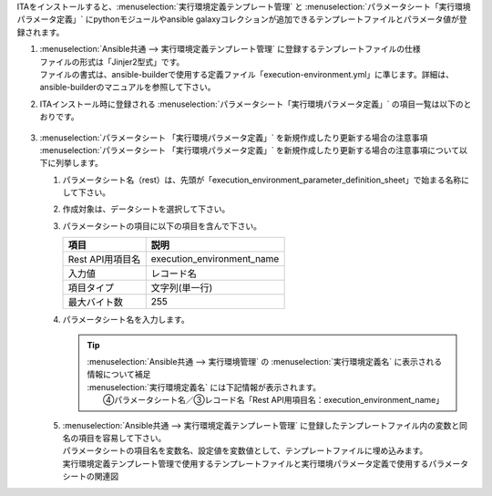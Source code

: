 

| ITAをインストールすると、:menuselection:`実行環境定義テンプレート管理` と :menuselection:`パラメータシート「実行環境パラメータ定義」` にpythonモジュールやansible galaxyコレクションが追加できるテンプレートファイルとパラメータ値が登録されます。

#. | :menuselection:`Ansible共通 --> 実行環境定義テンプレート管理` に登録するテンプレートファイルの仕様
   | ファイルの形式は「Jinjer2型式」です。
   | ファイルの書式は、ansible-builderで使用する定義ファイル「execution-environment.yml」に準じます。詳細は、ansible-builderのマニュアルを参照して下さい。

#. | ITAインストール時に登録される :menuselection:`パラメータシート「実行環境パラメータ定義」` の項目一覧は以下のとおりです。

   .. figure:: /images/ja/ansible_common/ansible_common_environment_definition_parameter_sheet/ansible_common_environment_definition_parameter_sheet.png
      :width: 800px
      :alt: パラメータシート「実行環境パラメータ定義」


   .. table:: パラメータシート「実行環境パラメータ定義」
      :align: left

      +-----------------------------------+----------------------------------------------------------------------------------------------------------------+-----------+--------------+----------------------------------+
      | Item                              | Description                                                                                                    | Input required  | Input method     | Restrictions                         |
      +===================================+================================================================================================================+===========+==============+==================================+
      | execution_environment_name        | レコードの名称を入力します。                                                                                   | 〇        | Manual       | 最大長255バイト                  |
      +-----------------------------------+----------------------------------------------------------------------------------------------------------------+-----------+--------------+----------------------------------+
      | python_requirements_file          | 実行環境（コンテナ）にpipコマンドで追加インストールをしたいPythonパッケージを列挙したファイルを入力します。    | 〇        | File selection | 最大サイズ 100Mバイト            |
      |                                   |                                                                                                                |           |              | 尚、空ファイルを入力しないで\    |
      |                                   |                                                                                                                |           |              | 下さい。ansible-builder実行時\   |
      |                                   |                                                                                                                |           |              | にエラーになります。             |
      +-----------------------------------+----------------------------------------------------------------------------------------------------------------+-----------+--------------+----------------------------------+
      | galaxy_requirements_file          | 実行環境（コンテナ）にansible-galaxyで追加インストールをしたいコレクションを列挙したファイルを入力します。     | －        | File selection | 最大サイズ 100Mバイト            |
      |                                   |                                                                                                                |           |              | 尚、空ファイルを入力しないで\    |
      |                                   |                                                                                                                |           |              | 下さい。ansible-builder実行時\   |
      |                                   |                                                                                                                |           |              | にエラーになります。             |
      +-----------------------------------+----------------------------------------------------------------------------------------------------------------+-----------+--------------+----------------------------------+
      | bindep_file                       | 実行環境（コンテナ）にdnfコマンドで追加インストールをしたいLinuxモジュールを列挙したファイルを入力します。     | 〇        | File selection | 最大サイズ 100Mバイト            |
      |                                   |                                                                                                                |           |              | 尚、空ファイルを入力しないで\    |
      |                                   |                                                                                                                |           |              | 下さい。ansible-builder実行時\   |
      |                                   |                                                                                                                |           |              | にエラーになります。             |
      +-----------------------------------+----------------------------------------------------------------------------------------------------------------+-----------+--------------+----------------------------------+
      | ansible_runner                    | Input "ansible_runner"                                                                                         | 〇        | Manual       | 最大長255バイト                  |
      +-----------------------------------+----------------------------------------------------------------------------------------------------------------+-----------+--------------+----------------------------------+
      | image                             | 実行環境（コンテナ）のベースイメージを入力します。                                                             | 〇        | Manual       | 最大長255バイト                  |
      |                                   | ITA Ver2.5.1では、以下の2個のベースイメージについて動作確認がとれています。                                    |           |              |                                  |
      |                                   |                                                                                                                |           |              |                                  |
      |                                   | + | Redhat有償版のベースイメージの場合                                                                         |           |              |                                  |
      |                                   |   | registry.redhat.io/ansible-automation-platform-24/ee-supported-rhel9:latest                                |           |              |                                  |
      |                                   |                                                                                                                |           |              |                                  |
      |                                   | + | Redhat無償版のベースイメージの場合                                                                         |           |              |                                  |
      |                                   |   | registry.access.redhat.com/ubi9/ubi-init:latest                                                            |           |              |                                  |
      |                                   |                                                                                                                |           |              |                                  |
      +-----------------------------------+----------------------------------------------------------------------------------------------------------------+-----------+--------------+----------------------------------+
      | package_manager_path              | パッケージ管理コマンドのパスを入力します。                                                                     | 〇        | Manual       | 最大長255バイト                  |
      |                                   |                                                                                                                |           |              |                                  |
      |                                   | + | Redhat有償版のベースイメージの場合                                                                         |           |              |                                  |
      |                                   |   | /usr/bin/microdnf                                                                                          |           |              |                                  |
      |                                   |                                                                                                                |           |              |                                  |
      |                                   | + | Redhat無償版のベースイメージの場合                                                                         |           |              |                                  |
      |                                   |   | /usr/bin/dnf                                                                                               |           |              |                                  |
      +-----------------------------------+----------------------------------------------------------------------------------------------------------------+-----------+--------------+----------------------------------+
      

#. | :menuselection:`パラメータシート 「実行環境パラメータ定義」` を新規作成したり更新する場合の注意事項
   | :menuselection:`パラメータシート 「実行環境パラメータ定義」` を新規作成したり更新する場合の注意事項について以下に列挙します。
   
   #. | パラメータシート名（rest）は、先頭が「execution_environment_parameter_definition_sheet」で始まる名称にして下さい。
   #. | 作成対象は、データシートを選択して下さい。
   #. | パラメータシートの項目に以下の項目を含んで下さい。

      .. list-table:: 
         :header-rows: 1
         :align: left

         * - 項目
           - 説明
         * - Rest API用項目名
           - execution_environment_name
         * - 入力値
           - レコード名
         * - 項目タイプ
           - 文字列(単一行)
         * - 最大バイト数
           - 255


   #. | パラメータシート名を入力します。

      .. tip:: | :menuselection:`Ansible共通 --> 実行環境管理` の :menuselection:`実行環境定義名` に表示される情報について補足
         | :menuselection:`実行環境定義名` には下記情報が表示されます。
         | 　　④パラメータシート名／③レコード名「Rest API用項目名：execution_environment_name」
               

   #. | :menuselection:`Ansible共通 --> 実行環境定義テンプレート管理` に登録したテンプレートファイル内の変数と同名の項目を容易して下さい。
      | パラメータシートの項目名を変数名、設定値を変数値として、テンプレートファイルに埋め込みます。

      .. image:: /images/ja/diagram/ansible_common_environment_definition_make.png
         :width: 800px
         :align: center
         :alt: 実行環境定義テンプレート管理で使用するテンプレートファイルと実行環境パラメータ定義で使用するパラメータシートの関連図
   
      | 実行環境定義テンプレート管理で使用するテンプレートファイルと実行環境パラメータ定義で使用するパラメータシートの関連図


